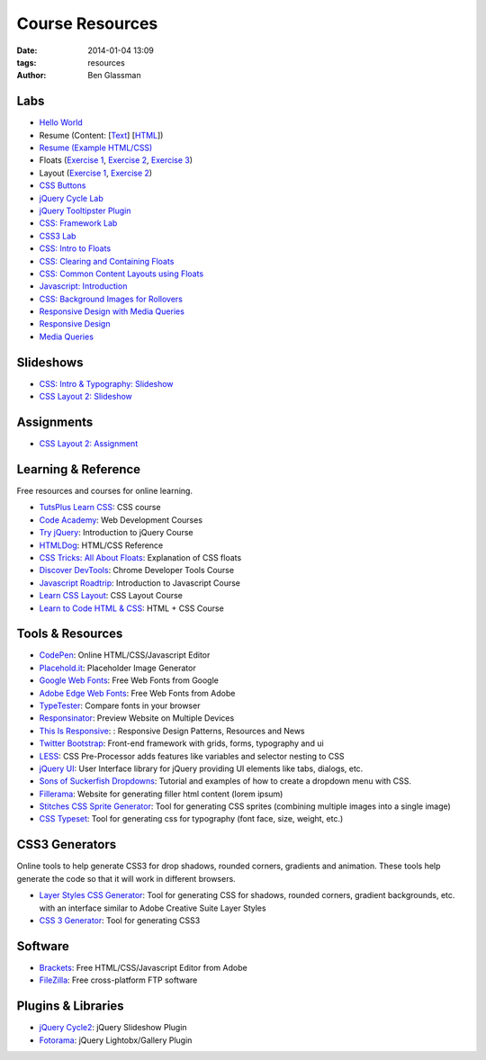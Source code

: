 Course Resources
################

:date: 2014-01-04 13:09
:tags: resources
:author: Ben Glassman

Labs
----

* `Hello World <{filename}labs/hello-world.rst>`_
* Resume (Content: [`Text <../materials/labs/resume/content.txt>`_] [`HTML <../materials/labs/resume/content.html>`_]) 
* `Resume (Example HTML/CSS) <../materials/labs/resume>`_
* Floats (`Exercise 1 <{filename}labs/floats/exercise1.rst>`_, `Exercise 2 <{filename}labs/floats/exercise2.rst>`_, `Exercise 3 <{filename}labs/floats/exercise3.rst>`_) 
* Layout (`Exercise 1 <{filename}labs/layout/exercise1.rst>`__, `Exercise 2 <{filename}labs/layout/exercise2.rst>`__) 
* `CSS Buttons <{filename}labs/css-buttons.rst>`__
* `jQuery Cycle Lab <{filename}labs/jquery-cycle.rst>`__
* `jQuery Tooltipster Plugin <{filename}labs/jquery-tooltipster.rst>`__
* `CSS: Framework Lab <../materials/framework-lab/layout.html>`_
* `CSS3 Lab <../materials/css3.html>`_
* `CSS: Intro to Floats <../materials/intro-to-floats.html>`_
* `CSS: Clearing and Containing Floats <../materials/clearing-containing-floats.html>`_
* `CSS: Common Content Layouts using Floats <../materials/float-content-layout.html>`_
* `Javascript: Introduction <../materials/introduction-to-javascript.html>`_
* `CSS: Background Images for Rollovers <../materials/background-image-rollover/buttons.html>`_
* `Responsive Design with Media Queries <{filename}labs/layout/responsive.rst>`_
* `Responsive Design <../materials/responsive-tutorial>`_
* `Media Queries <../materials/media-queries.html>`_

Slideshows
----------

* `CSS: Intro & Typography: Slideshow <../materials/css/css-intro.html>`_
* `CSS Layout 2: Slideshow <../materials/css/css-layout2.html>`_

Assignments
-----------

* `CSS Layout 2: Assignment <../materials/css/css-layout2-assignment.html>`_

Learning & Reference
--------------------

Free resources and courses for online learning.

* `TutsPlus Learn CSS <http://learncss.tutsplus.com/>`_: CSS course 
* `Code Academy <http://www.codecademy.com/>`_: Web Development Courses
* `Try jQuery <http://try.jquery.com/>`_: Introduction to jQuery Course
* `HTMLDog <http://htmldog.com>`_: HTML/CSS Reference 
* `CSS Tricks: All About Floats <http://css-tricks.com/all-about-floats/>`_: Explanation of CSS floats
* `Discover DevTools <https://www.codeschool.com/courses/discover-devtools>`_: Chrome Developer Tools Course
* `Javascript Roadtrip <https://www.codeschool.com/courses/javascript-road-trip-part-1>`_: Introduction to Javascript Course
* `Learn CSS Layout <http://learnlayout.com/>`_: CSS Layout Course
* `Learn to Code HTML & CSS <http://learn.shayhowe.com/html-css/>`_: HTML + CSS Course

Tools & Resources
-----------------

* `CodePen <http://codepen.io/>`_: Online HTML/CSS/Javascript Editor 
* `Placehold.it <http://placehold.it>`_: Placeholder Image Generator 
* `Google Web Fonts <http://www.google.com/fonts>`_: Free Web Fonts from Google 
* `Adobe Edge Web Fonts <http://html.adobe.com/edge/webfonts/>`_: Free Web Fonts from Adobe 
* `TypeTester <http://www.typetester.org/>`_: Compare fonts in your browser 
* `Responsinator <http://www.responsinator.com/>`_: Preview Website on Multiple Devices 
* `This Is Responsive <http://bradfrost.github.io/this-is-responsive/>`_: : Responsive Design Patterns, Resources and News 
* `Twitter Bootstrap <http://getbootstrap.com/>`_: Front-end framework with grids, forms, typography and ui
* `LESS <http://lesscss.org/>`_: CSS Pre-Processor adds features like variables and selector nesting to CSS
* `jQuery UI <http://jqueryui.com>`_: User Interface library for jQuery providing UI elements like tabs, dialogs, etc.
* `Sons of Suckerfish Dropdowns <http://www.htmldog.com/articles/suckerfish/dropdowns/>`_: Tutorial and examples of how to create a dropdown menu with CSS.
* `Fillerama <http://chrisvalleskey.com/fillerama/>`_: Website for generating filler html content (lorem ipsum)
* `Stitches CSS Sprite Generator <http://draeton.github.io/stitches/>`_: Tool for generating CSS sprites (combining multiple images into a single image)
* `CSS Typeset <http://csstypeset.com/>`_: Tool for generating css for typography (font face, size, weight, etc.)

CSS3 Generators
---------------

Online tools to help generate CSS3 for drop shadows, rounded corners, gradients and animation. These tools help generate the code so that it
will work in different browsers.

* `Layer Styles CSS Generator <http://www.layerstyles.org/builder.html>`_: Tool for generating CSS for shadows, rounded corners, gradient backgrounds, etc. with an interface similar to Adobe Creative Suite Layer Styles
* `CSS 3 Generator <http://css3generator.com/>`_: Tool for generating CSS3

Software
--------

* `Brackets <http://brackets.io/>`_: Free HTML/CSS/Javascript Editor from Adobe 
* `FileZilla <https://filezilla-project.org/>`_: Free cross-platform FTP software 

Plugins & Libraries
-------------------
* `jQuery Cycle2 <http://jquery.malsup.com/cycle2/>`_: jQuery Slideshow Plugin
* `Fotorama <http://fotorama.io/>`_: jQuery Lightobx/Gallery Plugin
